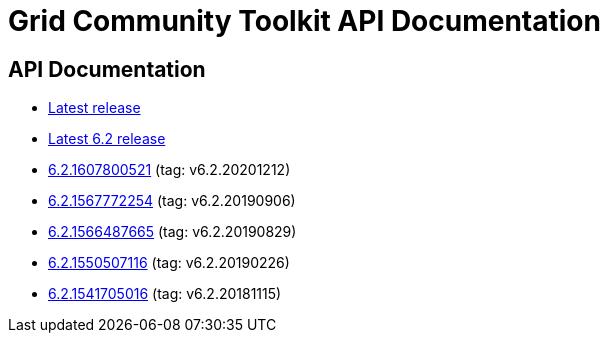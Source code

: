 = Grid Community Toolkit API Documentation =

== API Documentation ==

* link:./latest/index.html[Latest release]
* link:./6.2/index.html[Latest 6.2 release]
* link:./6.2.1607800521/index.html[6.2.1607800521] (tag: v6.2.20201212)
* link:./6.2.1567772254/index.html[6.2.1567772254] (tag: v6.2.20190906)
* link:./6.2.1566487665/index.html[6.2.1566487665] (tag: v6.2.20190829)
* link:./6.2.1550507116/index.html[6.2.1550507116] (tag: v6.2.20190226)
* link:./6.2.1541705016/index.html[6.2.1541705016] (tag: v6.2.20181115)

